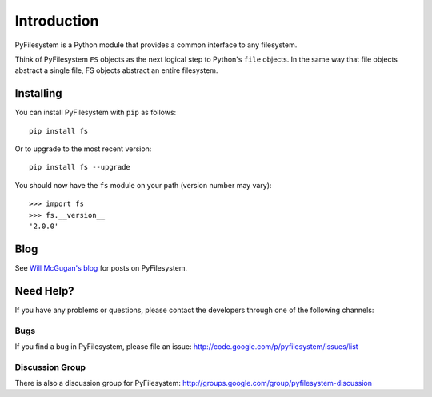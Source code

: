 Introduction
============

PyFilesystem is a Python module that provides a common interface to any
filesystem.

Think of PyFilesystem ``FS`` objects as the next logical step to
Python's ``file`` objects. In the same way that file objects abstract a
single file, FS objects abstract an entire filesystem.


Installing
----------

You can install PyFilesystem with ``pip`` as follows::

    pip install fs

Or to upgrade to the most recent version::

    pip install fs --upgrade


You should now have the ``fs`` module on your path (version number may
vary)::

    >>> import fs
    >>> fs.__version__
    '2.0.0'


Blog
----

See `Will McGugan's blog <http://www.willmcgugan.com/tag/fs/>`_ for posts on PyFilesystem.


Need Help?
----------

If you have any problems or questions, please contact the developers
through one of the following channels:

Bugs
####

If you find a bug in PyFilesystem, please file an issue:
http://code.google.com/p/pyfilesystem/issues/list

Discussion Group
################

There is also a discussion group for PyFilesystem:
http://groups.google.com/group/pyfilesystem-discussion

